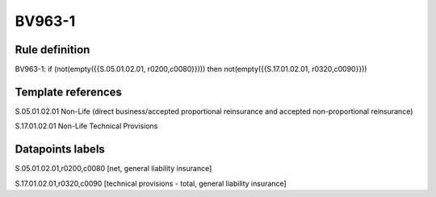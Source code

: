 =======
BV963-1
=======

Rule definition
---------------

BV963-1: if (not(empty({{S.05.01.02.01, r0200,c0080}}))) then not(empty({{S.17.01.02.01, r0320,c0090}}))


Template references
-------------------

S.05.01.02.01 Non-Life (direct business/accepted proportional reinsurance and accepted non-proportional reinsurance)

S.17.01.02.01 Non-Life Technical Provisions


Datapoints labels
-----------------

S.05.01.02.01,r0200,c0080 [net, general liability insurance]

S.17.01.02.01,r0320,c0090 [technical provisions - total, general liability insurance]



